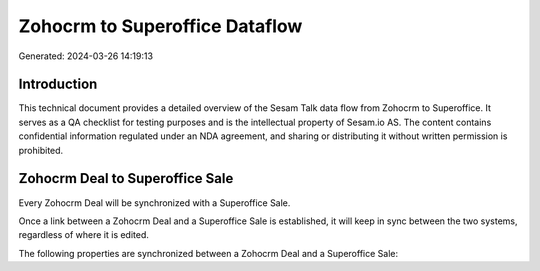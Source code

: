 ===============================
Zohocrm to Superoffice Dataflow
===============================

Generated: 2024-03-26 14:19:13

Introduction
------------

This technical document provides a detailed overview of the Sesam Talk data flow from Zohocrm to Superoffice. It serves as a QA checklist for testing purposes and is the intellectual property of Sesam.io AS. The content contains confidential information regulated under an NDA agreement, and sharing or distributing it without written permission is prohibited.

Zohocrm Deal to Superoffice Sale
--------------------------------
Every Zohocrm Deal will be synchronized with a Superoffice Sale.

Once a link between a Zohocrm Deal and a Superoffice Sale is established, it will keep in sync between the two systems, regardless of where it is edited.

The following properties are synchronized between a Zohocrm Deal and a Superoffice Sale:

.. list-table::
   :header-rows: 1

   * - Zohocrm Deal Property
     - Superoffice Sale Property
     - Superoffice Data Type

